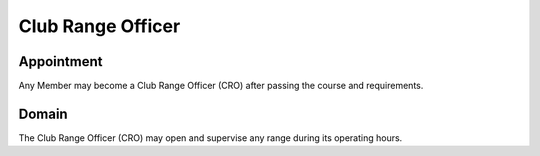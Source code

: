 Club Range Officer
==================

Appointment
-----------

Any Member may become a Club Range Officer (CRO) after passing the course and requirements.

Domain
------

The Club Range Officer (CRO) may open and supervise any range during its operating hours.